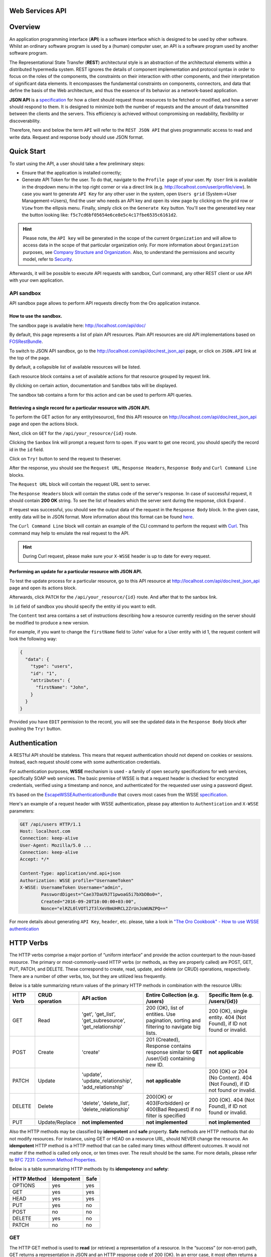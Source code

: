 Web Services API
================

Overview
========

An application programming interface (**API**) is a software interface which is designed to be used by other software.
Whilst an ordinary software program is used by a (human) computer user, an API is a software program used by
another software program.

The Representational State Transfer (**REST**) architectural style is an abstraction of the architectural elements
within a distributed hypermedia system. REST ignores the details of component implementation and protocol syntax in
order to focus on the roles of the components, the constraints on their interaction with other components, and their
interpretation of significant data elements. It encompasses the fundamental constraints on components, connectors,
and data that define the basis of the Web architecture, and thus the essence of its behavior as a network-based
application.

**JSON API** is a `specification <http://jsonapi.org/format/>`__  for how a client should request those resources to
be fetched or modified, and how a server should respond to them. It is designed to minimize both the number of requests
and the amount of data transmitted between the clients and the servers. This efficiency is achieved without compromising
on readability, flexibility or discoverability.

Therefore, here and below the term ``API`` will refer to the ``REST JSON API`` that gives programmatic access
to read and write data. Request and response body should use JSON format.

Quick Start
===========

To start using the API, a user should take a few preliminary steps:

-  Ensure that the application is installed correctly;
-  Generate API Token for the user. To do that, navigate to the ``Profile page`` of your user. ``My User`` link is available in the
   dropdown menu in the top right corner or via a direct link (e.g. http://localhost.com/user/profile/view). In case you
   want to generate ``API Key`` for any other user in the system, open ``Users grid`` (System->User Management->Users),
   find the user who needs an API key and open its view page by clicking on the grid row or ``View`` from the ellipsis menu.
   Finally, simply click on the ``Generate Key`` button. You'll see the generated key near the button looking like:    ``f5c7cd6bf05654e6ce8e5c4c17fbe6535c6161d2``.

.. hint::

    Please note, the ``API key`` will be generated in the scope of the current ``Organization`` and will allow to access data
    in the scope of that particular organization only. For more information about ``Organization`` purposes, see `Company Structure and
    Organization </user-guide/intro-company-structure-org-selector>`__.
    Also, to understand the permissions and security model, refer to `Security </book/security>`__.

Afterwards, it will be possible to execute API requests with sandbox, Curl command, any other REST client or use
API with your own application.

API sandbox
-----------

API sandbox page allows to perform API requests directly from the Oro application instance.

How to use the sandbox.
~~~~~~~~~~~~~~~~~~~~~~~

The sandbox page is available here: http://localhost.com/api/doc/

By default, this page represents a list of plain API resources. Plain API resources are old API implementations
based on `FOSRestBundle <http://symfony.com/doc/current/bundles/FOSRestBundle/index.html>`__.

To switch to JSON API sandbox, go to the http://localhost.com/api/doc/rest\_json\_api page, or click on ``JSON.API``
link at the top of the page.

By default, a collapsible list of available resources will be listed.

Each resource block contains a set of available actions for that resource grouped by request link.

By clicking on certain action, documentation and ``Sandbox`` tabs will be displayed.

The sandbox tab contains a form for this action and can be used to perform API queries.

Retrieving a single record for a particular resource with JSON API.
~~~~~~~~~~~~~~~~~~~~~~~~~~~~~~~~~~~~~~~~~~~~~~~~~~~~~~~~~~~~~~~~~~~

To perform the GET action for any entity(resource), find this API resource on
http://localhost.com/api/doc/rest\_json\_api page and open the actions block.

Next, click on ``GET`` for the ``/api/your_resource/{id}`` route.

Clicking the ``Sanbox`` link will prompt a request form to open.
If you want to get one record, you should specify the record id in the ``id`` field.

Click on ``Try!`` button to send the request to theserver.

After the response, you should see the ``Request URL``, ``Response Headers``, ``Response Body``
and ``Curl Command Line`` blocks.

The ``Request URL`` block will contain the request URL sent to server.

The ``Response Headers`` block will contain the status code of the server's response. In case of successful request,
it should contain **200 OK** string.
To see the list of headers which the server sent during the response, click ``Expand`` .

If request was successful, you should see the output data of the request in the ``Response Body`` block. In the given
case, entity data will be in JSON format. More information about this format can
be found `here <http://jsonapi.org/format/>`__.

The ``Curl Command Line`` block will contain an example of the CLI command to perform the request
with `Curl <https://curl.haxx.se/>`__.
This command may help to emulate the real request to the API.

.. hint::

    During Curl request, please make sure your ``X-WSSE`` header is up to date for every request.

Performing an update for a particular resource with JSON API.
~~~~~~~~~~~~~~~~~~~~~~~~~~~~~~~~~~~~~~~~~~~~~~~~~~~~~~~~~~~~~

To test the update process for a particular resource, go to this API resource at http://localhost.com/api/doc/rest\_json\_api
page and open its actions block.

Afterwards, click ``PATCH`` for the ``/api/your_resource/{id}`` route. And after that to the sanbox link.

In ``id`` field of sandbox you should specify the entity id you want to edit.

The ``Content`` text area contains a set of instructions describing how a resource currently residing on the server
should be modified to produce a new version.

For example, if you want to change the ``firstName`` field to 'John' value for a User entity with id 1, the request
content will look the following way:

.. code-block:: json

    {
      "data": {
        "type": "users",
        "id": "1",
        "attributes": {
          "firstName": "John",
        }
      }
    }

Provided you have ``EDIT`` permission to the record, you will see the updated data in the
``Response Body`` block after pushing the ``Try!`` button.

Authentication
==============

A RESTful API should be stateless. This means that request authentication should not depend on cookies or sessions.
Instead, each request should come with some authentication credentials.

For authentication purposes, **WSSE** mechanism is used - a family of open security specifications for web services,
specifically SOAP web services. The basic premise of WSSE is that a request header is checked for encrypted credentials,
verified using a timestamp and nonce, and authenticated for the requested user using a password digest.

It’s based on the `EscapeWSSEAuthenticationBundle <https://github.com/escapestudios/EscapeWSSEAuthenticationBundle>`__
that covers most cases from the
WSSE `specification <http://docs.oasis-open.org/wss/2004/01/oasis-200401-wss-soap-message-security-1.0.pdf>`__.

Here's an example of a request header with WSSE authentication, please pay attention to ``Authentication`` and ``X-WSSE``
parameters:

.. code-block:: http

    GET /api/users HTTP/1.1
    Host: localhost.com
    Connection: keep-alive
    User-Agent: Mozilla/5.0 ...
    Connection: keep-alive
    Accept: */*

    Content-Type: application/vnd.api+json
    Authorization: WSSE profile="UsernameToken"
    X-WSSE: UsernameToken Username="admin",
            PasswordDigest="Cae37DaU9JT1pwoaG5i7bXbDBo0=",
            Created="2016-09-20T10:00:00+03:00",
            Nonce="elRZL0lVOTl2T3lXeVBmUHRCL2ZrUnJoWUNZPQ=="

For more details about generating ``API Key``, ``header``, etc. please, take a look in
`"The Oro Cookbook" - How to use WSSE authentication </cookbook/how-to-use-wsse-authentication>`__

HTTP Verbs
==========

The HTTP verbs comprise a major portion of “uniform interface” and provide the action counterpart to the noun-based
resource. The primary or most-commonly-used HTTP verbs (or methods, as they are properly called) are POST, GET, PUT,
PATCH, and DELETE. These correspond to create, read, update, and delete (or CRUD) operations, respectively. There are a
number of other verbs, too, but they are utilized less frequently.

Below is a table summarizing return values of the primary HTTP methods in combination with the resource URIs:

+-------------+----------------+------------------------+----------------------------------------+---------------------------------------------+
| HTTP Verb   | CRUD operation | API action             | Entire Collection (e.g. /users)        |         Specific Item (e.g. /users/{id})    |
+=============+================+========================+========================================+=============================================+
| GET         | Read           | 'get', 'get_list',     | 200 (OK), list of entities.            | 200 (OK), single entity.                    |
|             |                | 'get_subresource',     | Use pagination, sorting and filtering  | 404 (Not Found), if ID not found or invalid.|
|             |                | 'get_relationship'     | to navigate big lists.                 |                                             |
+-------------+----------------+------------------------+----------------------------------------+---------------------------------------------+
| POST        | Create         | 'create'               | 201 (Created), Response contains       | **not applicable**                          |
|             |                |                        | response similar to **GET** /user/{id} |                                             |
|             |                |                        | containing new ID.                     |                                             |
+-------------+----------------+------------------------+----------------------------------------+---------------------------------------------+
| PATCH       | Update         | 'update',              | **not applicable**                     | 200 (OK) or 204 (No Content).               |
|             |                | 'update_relationship', |                                        | 404 (Not Found), if ID not found or invalid.|
|             |                | 'add_relationship'     |                                        |                                             |
+-------------+----------------+------------------------+----------------------------------------+---------------------------------------------+
| DELETE      | Delete         | 'delete',              | 200(OK) or 403(Forbidden) or           | 200 (OK). 404 (Not Found),                  |
|             |                | 'delete_list',         | 400(Bad Request) if no filter          | if ID not found or invalid.                 |
|             |                | 'delete_relationship'  | is specified                           |                                             |
+-------------+----------------+------------------------+----------------------------------------+---------------------------------------------+
| PUT         | Update/Replace | **not implemented**    | **not implemented**                    | **not implemented**                         |
+-------------+----------------+------------------------+----------------------------------------+---------------------------------------------+


Also the HTTP methods may be classified by **idempotent** and **safe** property.
**Safe** methods are HTTP methods that do not modify resources. For instance, using GET or HEAD on a resource URL,
should NEVER change the resource.
An **idempotent** HTTP method is a HTTP method that can be called many times without different outcomes. It would not
matter if the method is called only once, or ten times over. The result should be the same.
For more details, please refer to `RFC 7231: Common Method Properties <https://tools.ietf.org/html/rfc7231#section-4.2>`__.

Below is a table summarizing HTTP methods by its **idempotency** and **safety**:

+-------------+------------+------+
| HTTP Method | Idempotent | Safe |
+=============+============+======+
| OPTIONS     | yes        | yes  |
+-------------+------------+------+
| GET         | yes        | yes  |
+-------------+------------+------+
| HEAD        | yes        | yes  |
+-------------+------------+------+
| PUT         | yes        | no   |
+-------------+------------+------+
| POST        | no         | no   |
+-------------+------------+------+
| DELETE      | yes        | no   |
+-------------+------------+------+
| PATCH       | no         | no   |
+-------------+------------+------+


GET
---

The HTTP GET method is used to **read** (or retrieve) a representation of a resource. In the “success” (or non-error)
path, GET returns a representation in JSON and an HTTP response code of 200 (OK). In an error case, it most often
returns a 404 (NOT FOUND) or 400 (BAD REQUEST).

.. hint::
    According to the design of the HTTP specification, GET requests are used only to read data and not change it.
    So, they are considered safe. That is, they can be called without risk of data modification or corruption —
    calling it once has the same effect as calling it 10 times.

POST
----

The POST verb is most-often utilized to **create** new resources. In particular, it's used to create subordinate
resources. That is, subordinate to some other (e.g. parent) resource. In other words, when creating a new resource,
POST to the parent and the service takes care of associating the new resource with the parent, assigning an
ID (new resource URI), etc.

On successful creation, return HTTP status 201.

.. hint::

    POST is not safe operation. Making two identical POST requests will most-likely result in two resources containing
    the same information but with different identifiers.

PATCH
-----

PATCH is used for **modify** capabilities. The PATCH request only needs to contain the changes to the resource,
not the complete resource.

In other words, the body should contain a set of instructions describing how a resource currently residing on the
server should be modified to produce a new version.

.. hint::

    PATCH is not safe operation. Collisions from multiple PATCH requests may be dangerous because some patch formats
    need to operate from a known base-point or else they will corrupt the resource. Clients using this kind of patch
    application should use a conditional request (e.g. GET resource, ensure it was not modified and apply PATCH) such
    that the request will fail if the resource has been updated since the client last accessed the resource.

DELETE
------

DELETE is quite easy to understand. It is used to **delete** a resource identified by filters or *Id*.

On successful deletion,  HTTP status 204 (No Content) returns with no response body.

.. hint::

    If you DELETE a resource, it's removed. Repeatedly calling DELETE on that resource will often return a 404 (NOT FOUND)
    since it was already removed and therefore is no longer findable.

HTTP Headers
============

As already mentioned above, to successfully perform API request, it is important to provide correct ``Content-Type``
and ``Authentication``, e.g.

.. code-block:: http

    Content-Type: application/vnd.api+json
    Authorization: WSSE profile="UsernameToken"
    X-WSSE: UsernameToken Username="...",PasswordDigest="...", Created="...", Nonce="..."

Also, by providing additional requests header parameters, it is possible to retrieve additional information, such as the total
number of records per certain resource with ``GET_LIST`` request or total number of affected records with
``DELETE_LIST`` request. The ``X-Include``\ request header can be used for such purposes.

The following table describes all existing keys for X-Include header.

+----------------+-----------------+---------------------------+-------------------------------------------------------+
| Request Type   | X-Include key   | Response Header           | Description                                           |
+================+=================+===========================+=======================================================+
| GET\_LIST      | totalCount      | X-Include-Total-Count     | Returns the total number of entities.                 |
+----------------+-----------------+---------------------------+-------------------------------------------------------+
| DELETE\_LIST   | totalCount      | X-Include-Total-Count     | Returns the total number of entities.                 |
+----------------+-----------------+---------------------------+-------------------------------------------------------+
| DELETE\_LIST   | deletedCount    | X-Include-Deleted-Count   | Returns the number of deleted entities.               |
+----------------+-----------------+---------------------------+-------------------------------------------------------+

Header examples:

**Request total count of resource records**:

.. code-block:: http

    GET /api/users HTTP/1.1

    Content-Type: application/vnd.api+json
    Accept: application/vnd.api+json
    Authorization: ...
    ...
    X-Include: totalCount

**Response**:

.. code-block:: http

    HTTP/1.1 200 OK
    Date: Fri, 23 Sep 2016 12:27:05 GMT
    Server: Apache/2.4.18 (Unix) PHP/5.5.38

    X-Include-Total-Count: 49

    Content-Length: 585
    Keep-Alive: timeout=5, max=100
    Connection: Keep-Alive
    Content-Type: application/vnd.api+json

**Request total number of deleted records of the resource**:

.. code-block:: http

    DELETE /api/users HTTP/1.1

    Content-Type: application/vnd.api+json
    Accept: application/vnd.api+json
    Authorization: ....
    ....
    X-Include: deletedCount

**Request query string contains e.g. filter that specifies conditions for deletion operation (will be described below)**:

.. code-block:: http

    DELETE /api/users?filter[id]=21,22 HTTP/1.1

    Content-Type: application/vnd.api+json
    Accept: application/vnd.api+json
    Authorization: ....

**Response**:

.. code-block:: http

    HTTP/1.1 204 No Content
    Date: Fri, 23 Sep 2016 12:38:47 GMT
    Server: Apache/2.4.18 (Unix) PHP/5.5.38

    X-Include-Deleted-Count: 2

    Content-Length: 0
    Keep-Alive: timeout=5, max=100
    Connection: Keep-Alive
    Content-Type: text/html


Response status codes and errors
================================

In case of success request, the response Status Code could be the following:

-  ``200 OK`` - Response to a successful GET, PATCH or DELETE.
-  ``201 Created`` - Response to a POST that results in a creation. Will
   be combined with a JSON in body that contains newly created entity (similar to regular GET request).
-  ``204 No Content`` - Response to a successful request that won't be returning a body (like a DELETE request)

For example:

-  **request**

   .. code-block:: http

       GET /api/users/1 HTTP/1.1

-  **response**

   .. code-block:: http

       Request URL: http://localhost.com/api/users/1
       Request Method: GET
       Status Code: 200 OK
       Remote Address: 127.0.0.1:80

In case of an error, the Status Code  will in response indicate the type of
the error occurred, the most frequent of them are the following:

-  ``400 Bad Request`` - The request is malformed, such as if the body of the request contains misformatted JSON.
-  ``401 Unauthorized`` - When no or invalid authentication details are provided. Also can be useful to trigger an
   auth popup if the API is used from a browser.
-  ``403 Forbidden`` - When authentication succeeded but authenticated user doesn't have access to the resource.
-  ``404 Not Found`` - When a non-existent resource is requested.
-  ``500 Internal Server Error`` - The server encountered an unexpected
   condition which prevented it from fulfilling the request.

For example:

-  **request**

   .. code-block:: http

       GET /api/users/999 HTTP/1.1

-  **response**

   .. code-block:: http

       Request URL: http://localhost.com/api/users/1
       Request Method: GET
       Status Code: 404 Not Found
       Remote Address: 127.0.0.1:80

Similar to an HTML error page showing a useful error message to a visitor, an API displayes a useful error message in
a known consumable format. Representation of an error looks the same as the representation of any resource, only
with its own set of fields.

.. code-block:: json

    {
      "errors": [
        {
          "status": "404",
          "title": "not found http exception",
          "detail": "An entity with the requested identifier does not exist."
        }
      ]
    }


Schema
======

All API access is over HTTP(S), it depends on server configuration and is accessed from the **http(s)://localhost.com/api/[resource\_name]** All data is sent and received as JSON.

**Typical request** can be performed via ``curl`` or via UI (sandbox):

.. code-block:: http

    curl -X "GET" -H "Content-Type: application/vnd.api+json"
         -H "Authorization: WSSE profile='UsernameToken'"
         -H "X-WSSE: UsernameToken Username='admin',
             PasswordDigest='D5AjIiPf7edQX2EX8hLwtB3XhQY=',
             Created='2016-09-19T20:00:00+03:00',
             Nonce='N2hlMDc3TGcrVU53bGprNlQ0YXliLy9PSEFNPQ=='"
    http://localhost.com/api/users/1

Please note that to simplify representation of request examples in the document, a short format will be used, e.g.:

.. code-block:: http

    GET /api/users/1 HTTP/1.1
    Host: localhost.com
    Content-Type: application/vnd.api+json
    Authorization: WSSE profile='UsernameToken'
    X-WSSE: UsernameToken Username='...', PasswordDigest='...', Created='...', Nonce='...'

**Typical response header**:

.. code-block:: http

    HTTP/1.1 200 OK
    Server: Apache/2.4.18 (Unix) PHP/5.5.38
    Date: Mon, 19 Sep 2016 17:52:34 GMT
    Content-Type: application/vnd.api+json
    Connection: keep-alive
    Status: 200 OK
    Content-Length: 5279
    Cache-Control: max-age=0, no-store

**Typical response body**:

.. code-block:: json

    { "data": {
        "type": "users",
        "id": "1",
        "attributes": {
            "title": null,
            ...
            "email": "admin@local.com",
            "firstName": "John",
            "enabled": true,
            "lastLogin": "2016-09-19T11:01:31Z",
            ...
        },
        "relationships": {
            ....
            "owner": { "data": { "type": "businessunits", "id": "1"} },
            "businessUnits": { "data": [ { "type": "businessunits", "id": "1" } ] },
            ...
        }
    }}

Blank fields are included as ``null`` instead of being omitted.

Attributes or subresources that are restricted are included as ``null`` as well.

All timestamps are returned in ISO 8601 format: ``YYYY-MM-DDTHH:MM:SSZ``


Most common resource(s) fields
------------------------------

+--------------+----------------+-------------------------------------------------------------------------------------------+
| Name         | Type           | Description                                                                               |
+==============+================+===========================================================================================+
| id           | 'integer'      | The unique identifier of an resource. In most cases it's integer, but in                  |
|              |                | depending on resource data model it can be string or contain multiple columns             |
+--------------+----------------+-------------------------------------------------------------------------------------------+
| createdAt    | 'datetime'     | The date and time of resource record creation.                                            |
+--------------+----------------+-------------------------------------------------------------------------------------------+
| updatedAt    | 'datetime'     | The date and time of the last update of the resource record.                              |
+--------------+----------------+-------------------------------------------------------------------------------------------+
| owner        | 'user' or      | An Owner record represents the ownership capabilities of the record. In other words,      |
|              | 'businessUnit' | in dependant on owner type the different permissions may be applied then accessing        |
|              | or             | the data. For more details see                                                            |
|              | 'organization' | `Access and Permissions Management </user-guide/user-management-roles>`__.                |
+--------------+----------------+-------------------------------------------------------------------------------------------+
| organization | organization   | An Organization record represents a real enterprise, business, firm, company or another   |
|              |                | organization, to which the users belong. For more details about ``organization`` field    |
|              |                | purposes see                                                                              |
|              |                | `Company Structure and Organization </user-guide/intro-company-structure-org-selector>`__ |
+--------------+----------------+-------------------------------------------------------------------------------------------+


Typical contacting activities fields
------------------------------------

The term "contacting activity" describes regular activity, but such activity can represent some sort of
communication process and can have a direction (incoming or outgoing).
For example: "Call" and "Email", each of them can act from client or manager. Therefore, if a client calls or sends an email to his
manager, it will be incoming activity. In case a manager calls the client or sends an email, it will be outgoing activity.
This data may help to build forecast reports based on contacting activities.

The table below describes fields that will be available for resources that support such contacting activities
as "Call", "Email", etc.

+------------------------+------------+--------------------------------------------------------------------------------+
| Name                   | Type       | Description                                                                    |
+========================+============+================================================================================+
| lastContactedDate      | datetime   | The data and time of the last contact activity for the resource record         |
+------------------------+------------+--------------------------------------------------------------------------------+
| lastContactedDateIn    | datetime   | The data and time of the last incoming contact activity for the resource record|
+------------------------+------------+--------------------------------------------------------------------------------+
| lastContactedDateOut   | datetime   | The data and time of the last outgoing contact activity for the resource record|
+------------------------+------------+--------------------------------------------------------------------------------+
| timesContacted         | integer    | Total number of contact activities for the resource record                     |
+------------------------+------------+--------------------------------------------------------------------------------+
| timesContactedIn       | integer    | Total number of incoming contact activities for the resource record            |
+------------------------+------------+--------------------------------------------------------------------------------+
| timesContactedOut      | integer    | Total number of outgoing contact activities for the resource record            |
+------------------------+------------+--------------------------------------------------------------------------------+


FILTERS
=======

When searching for a list of an API resource, some fields can be used for filtering. Those filters are listed in the API
reference, under the filters section of every resource. To filter, perform a GET request and put your filters as
parameters of the ``Query String``.

For instance, the following request will list all ``users`` resource for organization ``1``.

.. code-block:: http

    GET /api/users?filter[organization]=1 HTTP/1.1

Similar to a field, a filter declares a data type and only takes specific values in input.

In case ``string`` value passes as value for ``integer`` type filter, an error will occur, e.g.:

.. code-block:: http

    GET /api/users?filter[id]=aaa HTTP/1.1

    { "errors": [{
      "status": "500",
      "title": "unexpected value exception",
      "detail": "Expected integer value. Given \"aaa\"."
    }] }

In case of unknown, mistyped or unsupported filter, e.g.:

.. code-block:: http

    GET /api/users?filter[unknown]=aaa HTTP/1.1

    { "errors": [{
      "status": "400",
      "title": "filter constraint",
      "detail": "Filter \"filter[unknown]\" is not supported.",
      "source": {
        "parameter": "filter[unknown]"
      }
    }] }


The API allows to use several types of filters. Filter types are briefly described in the table below.

+-------------+------------------------------+-------------------------------------------------------------------------+
| Filter Type | Usage Example                | Description                                                             |
+=============+==============================+=========================================================================+
| fields      | fields[owner]=id,name        | Used for limiting the response data only to specified fields.           |
|             |                              | Depends on ``include`` filter in case if filter is applied to relation. |
+-------------+------------------------------+-------------------------------------------------------------------------+
| filter      | 'filter[id]=1'               | Used for filtering the response data by specific values of specific     |
|             | or                           | field. Can accept additional operators like ``/<``, ``/>``, etc.        |
|             | 'filter[id]=5,7'             | Also filter may accept several values, in such case they will be        |
|             | or                           | perceived as ``OR``, e.g. id == 5 OR id == 7 (2nd example). And in case |
|             | 'filter[id]>8&filter[name]=a'| of several filters in request, all of them will be perceived as ``AND``,|
|             |                              | e.g. id > 8 AND name == 'a' (3rd example).                              |
+-------------+------------------------------+-------------------------------------------------------------------------+
| include     | include=[owner,organization] | Used for inclusion into response the related resources data.            |
+-------------+------------------------------+-------------------------------------------------------------------------+
| page        | page[size]=10&page[number]=1 | Used for pagination purposes.                                           |
+-------------+------------------------------+-------------------------------------------------------------------------+
| sort        | 'sort=id'                    | Used for data sorting. By default ``ASC`` sorting. To perform ``DESC``  |
|             | or                           |                                                                         |
|             | 'sort=id,-name'              | sorting specify ``/-`` before field name as shown in example.           |
+-------------+------------------------------+-------------------------------------------------------------------------+


``Fields`` filters
------------------

All objects are composed of fields. They all have an identifier id (unique in the given class of objects), plus some
other fields defined in the Data API Reference. Some fields are publicly readable, some other are not and need the user
to have extended permissions to be granted.

To request more specific fields, use the ``fields`` filter parameter with the list of fields you need in the response.
We are urging you always to  use fields to  request only the fields you will use in your application.

For instance, to select the ``username`` and the ``email`` fields of the ``users`` resource, perform a GET request:

.. code-block:: http

    GET api/users?fields[users]=username,email HTTP/1.1

    Content-Type: application/vnd.api+json
    Accept: application/vnd.api+json
    ...

.. code-block:: json

    {
      "data": [
        {
          "type": "users",
          "id": "1",
          "attributes": {
            "username": "admin",
            "email": "admin@local.com"
          }
        },
        {
          "type": "users",
          "id": "2",
          "attributes": {
            "username": "sale",
            "email": "sale@example.com"
          }
        }
      ]
    }


Data filters (``filter``)
-------------------------

Depending on the type of the ``filter``, certain operators will be allowed. For example, for ``integer`` filter types it
is allowed to use six types - **=**, **!=**, **<**, **<=**, **>**, **>=**, for ``string`` filter type - only **=**,
**!=**. More details about certain resource and its available filters can be retrieved from ``API sandbox`` page in
``Documentation`` section for a certain action.

+----------+-----------------------+-------------+---------------------------------------------------------------------+
| Operator | Description           | URL Encoded | Request Example                                                     |
+==========+=======================+=============+=====================================================================+
| **=**    | Equality              | %3D         | GET /api/users?filter[id]=1 HTTP/1.1                                |
+----------+-----------------------+-------------+---------------------------------------------------------------------+
| **!=**   | Inequality            | %21%3D      | GET /api/users?filter[id]!=2 HTTP/1.1                               |
+----------+-----------------------+-------------+---------------------------------------------------------------------+
| **<**    | Less than             | %3C         | GET /api/users?filter[id]<3 HTTP/1.1                                |
+----------+-----------------------+-------------+---------------------------------------------------------------------+
| **<=**   | Less than or equal    | %3C%3D      | GET /api/users?filter[id]<=4 HTTP/1.1                               |
+----------+-----------------------+-------------+---------------------------------------------------------------------+
| **>**    | Greater than          | %3E         | GET /api/users?filter[id]>5 HTTP/1.1                                |
+----------+-----------------------+-------------+---------------------------------------------------------------------+
| **>=**   | Greater than or equal | %3E%3D      | GET /api/users?filter[id]>=6 HTTP/1.1                               |
+----------+-----------------------+-------------+---------------------------------------------------------------------+


Request example:

.. code-block:: http

    GET /api/users?filter[id]>5$page[number]=1&page[size]=2&fields[users]=username,email HTTP/1.1

    Content-Type: application/vnd.api+json
    Accept: application/vnd.api+json
    ...

Response data example:

.. code-block:: json

    {
      "data": [
        {
          "type": "users",
          "id": "6",
          "attributes": {
            "username": "jimmy.henderson_c4261",
            "email": "jimmy.henderson_c428e@example.com"
          }
        },
        {
          "type": "users",
          "id": "7",
          "attributes": {
            "username": "gene.cardenas_c760d",
            "email": "gene.cardenas_c7620@yahoo.com"
          }
        }
      ]
    }


``Include`` filter
------------------

As mentioned above, the ``include`` filter allows to extend the response data with the information of related resource.
It is usually used to reduce the number of requests to the server or, in other words, to retrieve all necessary data
in a single request.
All included resources will be represented in ``included`` section of the response.

.. hint::

    Please note, in case of using ``fields`` filter for the main resource (``users`` in our case), it must contain
    the field(s) used in the ``include`` filter.

**Request example (inclusion of ``roles`` relation with ``fields`` filter)**:

.. code-block:: http

    GET api/users?fields[users]=username,email,roles&include=roles&page[number]=1&page[size]=1 HTTP/1.1

    Content-Type: application/vnd.api+json
    Accept: application/vnd.api+json
    ...

**Response data example**:

.. code-block:: json

    {
      "data": [
        {
          "type": "users",
          "id": "1",
          "attributes": {
            "username": "admin",
            "email": "admin@local.com"
          },
          "relationships": {
            "roles": {
              "data": [
                {
                  "type": "userroles",
                  "id": "3"
                }
              ]
            }
          }
        }
      ],
      "included": [
        {
          "type": "userroles",
          "id": "3",
          "attributes": {
            "extend_description": null,
            "role": "ROLE_ADMINISTRATOR",
            "label": "Administrator"
          },
          "relationships": {
            "organization": {
              "data": null
            }
          }
        }
      ]
    }

Also, it is possible to limit fields that will be returned from the relation. For such purposes, the ``fields`` filter
should be used.

.. code-block:: http

    GET api/users?fields[userroles]=label&fields[users]=username,email,roles&include=roles&page[number]=1&page[size]=1 HTTP/1.1

    Content-Type: application/vnd.api+json
    Accept: application/vnd.api+json
    ...

.. code-block:: json

    {
      "data": [
        {
          "type": "users",
          "id": "1",
          "attributes": {
            "username": "admin",
            "email": "admin@local.com"
          },
          "relationships": {
            "roles": {
              "data": [
                {
                  "type": "userroles",
                  "id": "3"
                }
              ]
            }
          }
        }
      ],
      "included": [
        {
          "type": "userroles",
          "id": "3",
          "attributes": {
            "label": "Administrator"
          }
        }
      ]
    }


``Page`` filters (pagination)
-----------------------------

By default, the page size is limited to 10 records and the page number is 1. However, it is possible to ask the server to
change the page size or page number to get the certain number of results which will fit your needs. Pagination
parameters should be passed as ``Query String Parameters``.

+------------------+-----------+-----------------+--------------------------------------------------------------------+
| Parameter name   | Type      | Default value   | Description                                                        |
+==================+===========+=================+====================================================================+
| page[size]       | integer   | 10              | Set a positive integer number. If a pagination should be disabled  |
|                  |           |                 | set it as ``-1``, in this case ``page[number]`` will not be taken  |
|                  |           |                 | into account and can be omitted.                                   |
+------------------+-----------+-----------------+--------------------------------------------------------------------+
| page[number]     | integer   | 1               | The number of the page.                                            |
+------------------+-----------+-----------------+--------------------------------------------------------------------+


For instance, to get 2nd page of ``users`` resource with 20 records per page, perform the following request:

.. code-block:: http

    GET /api/users?page[number]=2&page[size]=20 HTTP/1.1

    Content-Type: application/vnd.api+json
    Accept: application/vnd.api+json
    ...


``Sort`` filters
----------------

When the response to your call is a list of objects, you can also sort the list by using the sort filter with any of
available values listed in the API reference.

Request example (sorting by ``username`` in descending order):

.. code-block:: http

    GET /api/users?filter[id]>5$page[number]=1&page[size]=2&fields[users]=username,email&sort=-username HTTP/1.1

    Content-Type: application/vnd.api+json
    Accept: application/vnd.api+json
    ...

Response data example:

.. code-block:: json

    {
      "data": [
        {
          "type": "users",
          "id": "24",
          "attributes": {
            "username": "william.morrison_247fe",
            "email": "william.morrison_2482c@msn.com"
          }
        },
        {
          "type": "users",
          "id": "31",
          "attributes": {
            "username": "victor.nixon_54050",
            "email": "victor.nixon_5406f@gmail.com"
          }
        }
      ]
    }


Data API Client Requirements
============================

The only requirement for the client that will send API requests to the server is that it **must** contain valid ``Content-Type``
in header without any media type parameters.

.. code-block:: http

    Content-Type: application/vnd.api+json

At the same time, it **must** ignore any media type received in the ``Content-Type`` header in response.

Here's an example:

.. code-block:: http

    GET /api/users HTTP/1.1
    Host: localhost.com
    Content-Type: application/vnd.api+json
    ...

    {"data": [
      {
        "type": "accounts",
        "id": "1",
        "attributes": {
          "name": "Life Plan Counselling",
          ...
        },
        "relationships": {
          ...
        }
      }
    ]}

Requests with invalid ``Content-Type`` value in header will be perceived as ``plain`` request, so the response data
will have different (plain) format.

Here's an example:

.. code-block:: http

    GET /api/users HTTP/1.1
    Host: localhost.com
    Content-Type: application/json
    ....

    [
      {
        "id": 1,
        "name": "Life Plan Counselling",
        ...
        "contacts": [
          1
        ]
      },
      ...
    ]

